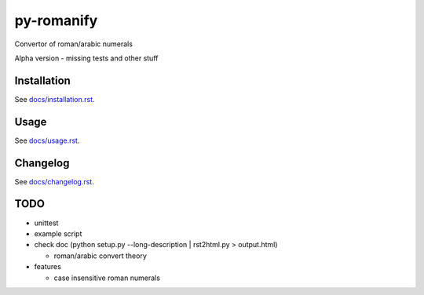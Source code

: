 py-romanify
===========

Convertor of roman/arabic numerals 

Alpha version
- missing tests and other stuff

Installation
------------
See `docs/installation.rst`_.

Usage
-----
See `docs/usage.rst`_.

Changelog
---------
See `docs/changelog.rst`_.

TODO
----
* unittest
* example script
* check doc (python setup.py --long-description | rst2html.py > output.html)
  
  * roman/arabic convert theory

* features

  * case insensitive roman numerals

.. _docs/installation.rst: docs/installation.rst
.. _docs/usage.rst: docs/usage.rst
.. _docs/changelog.rst: docs/changelog.rst
